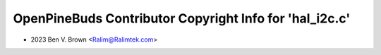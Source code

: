 ========================================================
OpenPineBuds Contributor Copyright Info for 'hal_i2c.c'
========================================================

* 2023 Ben V. Brown <Ralim@Ralimtek.com>
